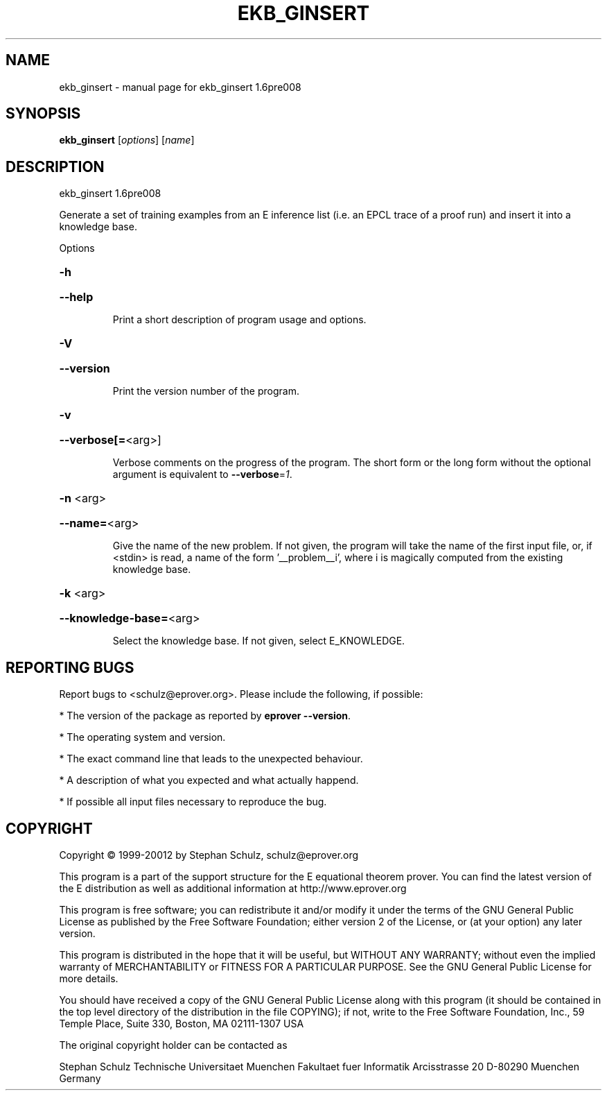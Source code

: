 .\" DO NOT MODIFY THIS FILE!  It was generated by help2man 1.37.1.
.TH EKB_GINSERT "1" "June 2012" "ekb_ginsert 1.6pre008" "User Commands"
.SH NAME
ekb_ginsert \- manual page for ekb_ginsert 1.6pre008
.SH SYNOPSIS
.B ekb_ginsert
[\fIoptions\fR] [\fIname\fR]
.SH DESCRIPTION
ekb_ginsert 1.6pre008
.PP
Generate a set of training examples from an E inference list (i.e. an
EPCL trace of a proof run) and insert it into a knowledge base.
.PP
Options
.HP
\fB\-h\fR
.HP
\fB\-\-help\fR
.IP
Print a short description of program usage and options.
.HP
\fB\-V\fR
.HP
\fB\-\-version\fR
.IP
Print the version number of the program.
.HP
\fB\-v\fR
.HP
\fB\-\-verbose[=\fR<arg>]
.IP
Verbose comments on the progress of the program. The short form or the
long form without the optional argument is equivalent to \fB\-\-verbose\fR=\fI1\fR.
.HP
\fB\-n\fR <arg>
.HP
\fB\-\-name=\fR<arg>
.IP
Give the name of the new problem. If not given, the program will take the
name of the first input file, or, if <stdin> is read, a name of the form
\&'__problem__i', where i is magically computed  from the existing
knowledge base.
.HP
\fB\-k\fR <arg>
.HP
\fB\-\-knowledge\-base=\fR<arg>
.IP
Select the knowledge base. If not given, select E_KNOWLEDGE.
.SH "REPORTING BUGS"
.PP
Report bugs to <schulz@eprover.org>. Please include the following, if
possible:
.PP
* The version of the package as reported by \fBeprover \-\-version\fR.
.PP
* The operating system and version.
.PP
* The exact command line that leads to the unexpected behaviour.
.PP
* A description of what you expected and what actually happend.
.PP
* If possible all input files necessary to reproduce the bug.
.SH COPYRIGHT
Copyright \(co 1999\-20012 by Stephan Schulz, schulz@eprover.org
.PP
This program is a part of the support structure for the E equational
theorem prover. You can find the latest version of the E distribution
as well as additional information at
http://www.eprover.org
.PP
This program is free software; you can redistribute it and/or modify
it under the terms of the GNU General Public License as published by
the Free Software Foundation; either version 2 of the License, or
(at your option) any later version.
.PP
This program is distributed in the hope that it will be useful,
but WITHOUT ANY WARRANTY; without even the implied warranty of
MERCHANTABILITY or FITNESS FOR A PARTICULAR PURPOSE.  See the
GNU General Public License for more details.
.PP
You should have received a copy of the GNU General Public License
along with this program (it should be contained in the top level
directory of the distribution in the file COPYING); if not, write to
the Free Software Foundation, Inc., 59 Temple Place, Suite 330,
Boston, MA  02111\-1307 USA
.PP
The original copyright holder can be contacted as
.PP
Stephan Schulz
Technische Universitaet Muenchen
Fakultaet fuer Informatik
Arcisstrasse 20
D\-80290 Muenchen
Germany
